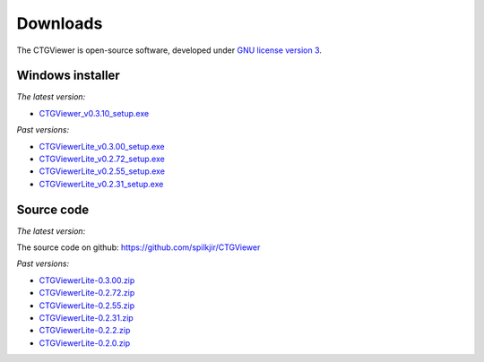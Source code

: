 .. _downloads:

=========
Downloads
=========

The CTGViewer is open-source software, developed under `GNU license version 3 <http://www.gnu.org/copyleft/gpl.html>`_.


Windows installer
-----------------

*The latest version:*

* `CTGViewer_v0.3.10_setup.exe <../CTGViewer_v0.3.10_setup.exe>`_

*Past versions:*

* `CTGViewerLite_v0.3.00_setup.exe <../CTGViewerLite_v0.3.00_setup.exe>`_
* `CTGViewerLite_v0.2.72_setup.exe <../CTGViewerLite_v0.2.72_setup.exe>`_
* `CTGViewerLite_v0.2.55_setup.exe <../CTGViewerLite_v0.2.55_setup.exe>`_
* `CTGViewerLite_v0.2.31_setup.exe <../CTGViewerLite_v0.2.31_setup.exe>`_

Source code
-----------

*The latest version:*

The source code on github: https://github.com/spilkjir/CTGViewer

*Past versions:*

* `CTGViewerLite-0.3.00.zip <../CTGViewerLite-0.3.00.zip>`_
* `CTGViewerLite-0.2.72.zip <../CTGViewerLite-0.2.72.zip>`_
* `CTGViewerLite-0.2.55.zip <../CTGViewerLite-0.2.55.zip>`_
* `CTGViewerLite-0.2.31.zip <../CTGViewerLite-0.2.31.zip>`_
* `CTGViewerLite-0.2.2.zip <../CTGViewerLite-0.2.2.zip>`_
* `CTGViewerLite-0.2.0.zip <../CTGViewerLite-0.2.0.zip>`_
